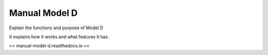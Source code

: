 Manual Model D
=======================================

Explain the functions and purpose of Model D

It explains how it works and what features it has.

>> manual-model-d.readthedocs.io <<
